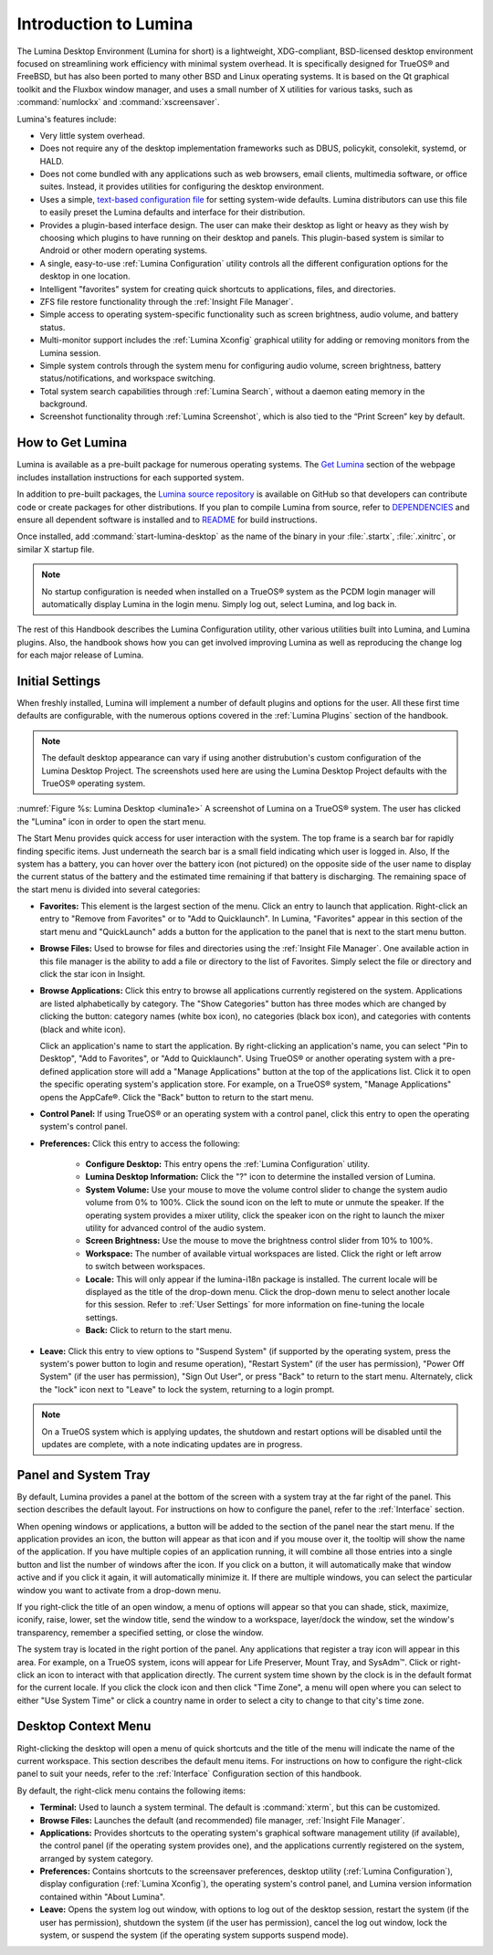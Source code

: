 .. globalindex::
   :maxdepth: 4

.. _Test Introduction to Lumina:

Introduction to Lumina
**********************

The Lumina Desktop Environment (Lumina for short) is a lightweight, 
XDG-compliant, BSD-licensed desktop environment focused on streamlining 
work efficiency with minimal system overhead. It is specifically 
designed for TrueOS® and FreeBSD, but has also been ported to many other
BSD and Linux operating systems. It is based on the Qt graphical toolkit
and the Fluxbox window manager, and uses a small number of X utilities 
for various tasks, such as :command:`numlockx` and :command:`xscreensaver`.

Lumina's features include: 

* Very little system overhead.

* Does not require any of the desktop implementation frameworks such as 
  DBUS, policykit, consolekit, systemd, or HALD.

* Does not come bundled with any applications such as web browsers, 
  email clients, multimedia software, or office suites. Instead, it 
  provides utilities for configuring the desktop environment.

* Uses a simple, `text-based configuration file <https://github.com/trueos/lumina/blob/master/src-qt5/core/lumina-desktop/defaults/luminaDesktop.conf>`_
  for setting system-wide defaults. Lumina distributors can use this 
  file to easily preset the Lumina defaults and interface for their 
  distribution.

* Provides a plugin-based interface design. The user can make their 
  desktop as light or heavy as they wish by choosing which plugins to 
  have running on their desktop and panels. This plugin-based system is 
  similar to Android or other modern operating systems.
  
* A single, easy-to-use :ref:`Lumina Configuration` utility controls all 
  the different configuration options for the desktop in one location.

* Intelligent "favorites" system for creating quick shortcuts to 
  applications, files, and directories.

* ZFS file restore functionality through the :ref:`Insight File Manager`.

* Simple access to operating system-specific functionality such as 
  screen brightness, audio volume, and battery status.

* Multi-monitor support includes the :ref:`Lumina Xconfig` graphical 
  utility for adding or removing monitors from the Lumina session.

* Simple system controls through the system menu for configuring audio 
  volume, screen brightness, battery status/notifications, and workspace
  switching.

* Total system search capabilities through :ref:`Lumina Search`, without
  a daemon eating memory in the background.

* Screenshot functionality through :ref:`Lumina Screenshot`, which is 
  also tied to the “Print Screen” key by default.

.. _Test How to Get Lumina:

How to Get Lumina
=================

Lumina is available as a pre-built package for numerous operating 
systems. The `Get Lumina <http://lumina-desktop.org/get-lumina/>`_ 
section of the webpage includes installation instructions for each 
supported system.

In addition to pre-built packages, the 
`Lumina source repository <https://github.com/trueos/lumina>`_ 
is available on GitHub so that developers can contribute code or create
packages for other distributions. If you plan to compile Lumina from 
source, refer to `DEPENDENCIES <https://github.com/trueos/lumina/blob/master/DEPENDENCIES>`_ 
and ensure all dependent software is installed and to 
`README <https://github.com/trueos/lumina/blob/master/README.md>`_ for 
build instructions.

Once installed, add :command:`start-lumina-desktop` as the name of the 
binary in your :file:`.startx`, :file:`.xinitrc`, or similar X startup 
file.

.. note:: No startup configuration is needed when installed on a TrueOS®
          system as the PCDM login manager will automatically display 
          Lumina in the login menu. Simply log out, select Lumina,
          and log back in.
   
The rest of this Handbook describes the Lumina Configuration utility, 
other various utilities built into Lumina, and Lumina plugins. Also, the
handbook shows how you can get involved improving Lumina as well as 
reproducing the change log for each major release of Lumina.

.. _Initial Settings:

Initial Settings
================

When freshly installed, Lumina will implement a number of default 
plugins and options for the user. All these first time defaults are 
configurable, with the numerous options covered in the 
:ref:`Lumina Plugins` section of the handbook.

.. note:: The default desktop appearance can vary if using another 
          distrubution's custom configuration of the Lumina Desktop 
          Project. The screenshots used here are using the Lumina 
          Desktop Project defaults with the TrueOS® operating system.
  
.. _lumina1e:

.. figure:: images/lumina1e.png
   :scale: 50%

:numref:`Figure %s: Lumina Desktop <lumina1e>` A screenshot of Lumina on
a TrueOS® system. The user has clicked the "Lumina" icon in order to 
open the start menu.

The Start Menu provides quick access for user interaction with the 
system. The top frame is a search bar for rapidly finding specific 
items. Just underneath the search bar is a small field indicating which 
user is logged in. Also, If the system has a battery, you can hover over
the battery icon (not pictured) on the opposite side of the user name to
display the current status of the battery and the estimated time 
remaining if that battery is discharging. The remaining space of the 
start menu is divided into several categories:

* **Favorites:** This element is the largest section of the menu. Click 
  an entry to launch that application. Right-click an entry to "Remove 
  from Favorites" or to "Add to Quicklaunch". In Lumina, "Favorites"
  appear in this section of the start menu and "QuickLaunch" adds a 
  button for the application to the panel that is next to the start menu
  button.

* **Browse Files:** Used to browse for files and directories using the 
  :ref:`Insight File Manager`. One available action in this file manager
  is the ability to add a file or directory to the list of Favorites. 
  Simply select the file or directory and click the star icon in Insight.

* **Browse Applications:** Click this entry to browse all applications 
  currently registered on the system. Applications are listed 
  alphabetically by category. The "Show Categories" button has three 
  modes which are changed by clicking the button: category names (white 
  box icon), no categories (black box icon), and categories with 
  contents (black and white icon). 
  
  Click an application's name to start the application. By 
  right-clicking an application's name, you can select "Pin to Desktop",
  "Add to Favorites", or "Add to Quicklaunch". Using TrueOS® or another 
  operating system with a pre-defined application store will add a 
  "Manage Applications" button at the top of the applications list. 
  Click it to open the specific operating system's application store. 
  For example, on a TrueOS® system, "Manage Applications" opens the
  AppCafe®. Click the "Back" button to return to the start menu.

* **Control Panel:** If using TrueOS® or an operating system with
  a control panel, click this entry to open the operating system's 
  control panel.

* **Preferences:** Click this entry to access the following:

    * **Configure Desktop:** This entry opens the 
      :ref:`Lumina Configuration` utility.

    * **Lumina Desktop Information:** Click the "?" icon to determine 
      the installed version of Lumina.

    * **System Volume:** Use your mouse to move the volume control 
      slider to change the system audio volume from 0% to 100%. Click 
      the sound icon on the left to mute or unmute the speaker. If the 
      operating system provides a mixer utility, click the speaker icon 
      on the right to launch the mixer utility for advanced control of 
      the audio system.

    * **Screen Brightness:** Use the mouse to move the brightness 
      control slider from 10% to 100%.

    * **Workspace:** The number of available virtual workspaces are 
      listed. Click the right or left arrow to switch between workspaces.

    * **Locale:** This will only appear if the lumina-i18n package is 
      installed. The current locale will be displayed as the title of 
      the drop-down menu. Click the drop-down menu to select another 
      locale for this session. Refer to :ref:`User Settings` for more 
      information on fine-tuning the locale settings.

    * **Back:** Click to return to the start menu.
  
* **Leave:** Click this entry to view options to "Suspend System" (if 
  supported by the operating system, press the system's power button to 
  login and resume operation), "Restart System" (if the user has 
  permission), "Power Off System" (if the user has permission), "Sign 
  Out User", or press "Back" to return to the start menu. Alternately, 
  click the "lock" icon next to "Leave" to lock the system, returning to
  a login prompt.

.. note:: On a TrueOS system which is applying updates, the shutdown and
          restart options will be disabled until the updates are 
          complete, with a note indicating updates are in progress.

.. _Test Panel and System Tray:

Panel and System Tray
=====================

By default, Lumina provides a panel at the bottom of the screen with a 
system tray at the far right of the panel. This section describes the 
default layout. For instructions on how to configure the panel, refer to
the :ref:`Interface` section.
  
When opening windows or applications, a button will be added to the 
section of the panel near the start menu. If the application provides 
an icon, the button will appear as that icon and if you mouse over it, 
the tooltip will show the name of the application. If you have multiple 
copies of an application running, it will combine all those entries into
a single button and list the number of windows after the icon. If you 
click on a button, it will automatically make that window active and if 
you click it again, it will automatically minimize it. If there are 
multiple windows, you can select the particular window you want to 
activate from a drop-down menu.

If you right-click the title of an open window, a menu of options will 
appear so that you can shade, stick, maximize, iconify, raise, lower, 
set the window title, send the window to a workspace, layer/dock the 
window, set the window's transparency, remember a specified setting, or 
close the window.

The system tray is located in the right portion of the panel. Any 
applications that register a tray icon will appear in this area. For 
example, on a TrueOS system, icons will appear for Life Preserver, Mount
Tray, and SysAdm™. Click or right-click an icon to interact with 
that application directly. The current system time shown by the clock is
in the default format for the current locale. If you click the clock 
icon and then click "Time Zone", a menu will open where you can select 
to either "Use System Time" or click a country name in order to select a
city to change to that city's time zone.

.. index:: desktop context menu
.. _Desktop Context Menu:

Desktop Context Menu
====================

Right-clicking the desktop will open a menu of quick shortcuts and the 
title of the menu will indicate the name of the current workspace. This 
section describes the default menu items. For instructions on how to 
configure the right-click panel to suit your needs, refer to the 
:ref:`Interface` Configuration section of this handbook.

By default, the right-click menu contains the following items:

* **Terminal:** Used to launch a system terminal. The default is 
  :command:`xterm`, but this can be customized.

* **Browse Files:** Launches the default (and recommended) file manager,
  :ref:`Insight File Manager`.

* **Applications:** Provides shortcuts to the operating system's 
  graphical software management utility (if available), the control 
  panel (if the operating system provides one), and the applications 
  currently registered on the system, arranged by system category.

* **Preferences:** Contains shortcuts to the screensaver preferences, 
  desktop utility (:ref:`Lumina Configuration`), display configuration 
  (:ref:`Lumina Xconfig`), the operating system's control panel, and 
  Lumina version information contained within "About Lumina".

* **Leave:** Opens the system log out window, with options to log out of
  the desktop session, restart the system (if the user has permission), 
  shutdown the system (if the user has permission), cancel the log out 
  window, lock the system, or suspend the system (if the operating 
  system supports suspend mode).